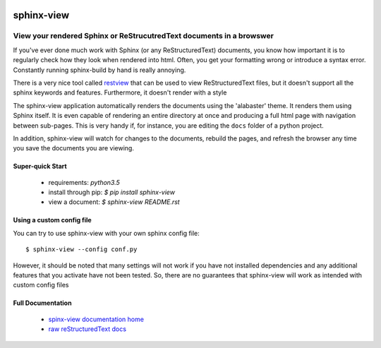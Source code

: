 .. image::  https://badge.fury.io/py/sphinx-view.svg
   :target: https://badge.fury.io/py/sphinx-view
   :alt:    Latest Published Version

.. image::  https://travis-ci.org/dusktreader/py-buzz.svg?branch=integration
   :target: https://travis-ci.org/dusktreader/py-buzz
   :alt:    Build Status

.. image::  https://readthedocs.org/projects/sphinx-view/badge/?version=latest
   :target: http://sphinx-view.readthedocs.io/en/latest/?badge=latest
   :alt:    Documentation Build Status

*************
 sphinx-view
*************

---------------------------------------------------------------------
View your rendered Sphinx or ReStrucutredText documents in a browswer
---------------------------------------------------------------------

If you've ever done much work with Sphinx (or any ReStructuredText) documents,
you know how important it is to regularly check how they look when rendered
into html. Often, you get your formatting wrong or introduce a syntax error.
Constantly running sphinx-build by hand is really annoying.

There is a very nice tool called
`restview <https://github.com/mgedmin/restview>`_ that can be used to view
ReStructuredText files, but it doesn't support all the sphinx keywords and
features. Furthermore, it doesn't render with a style

The sphinx-view application automatically renders the documents using the
'alabaster' theme. It renders them using Sphinx itself. It is even capable of
rendering an entire directory at once and producing a full html page with
navigation between sub-pages. This is very handy if, for instance, you are
editing the ``docs`` folder of a python project.

In addition, sphinx-view will watch for changes to the documents, rebuild the
pages, and refresh the browser any time you save the documents you are viewing.

Super-quick Start
-----------------
 - requirements: `python3.5`
 - install through pip: `$ pip install sphinx-view`
 - view a document: `$ sphinx-view README.rst`

Using a custom config file
--------------------------
You can try to use sphinx-view with your own sphinx config file::

$ sphinx-view --config conf.py

However, it should be noted that many settings will not work if you have
not installed dependencies and any additional features that you activate have
not been tested. So, there are no guarantees that sphinx-view will work as
intended with custom config files

Full Documentation
------------------
 - `spinx-view documentation home <http://sphinx-view.readthedocs.io>`_
 - `raw reStructuredText docs
   <https://github.com/dusktreader/sphinx-view/tree/master/docs>`_
